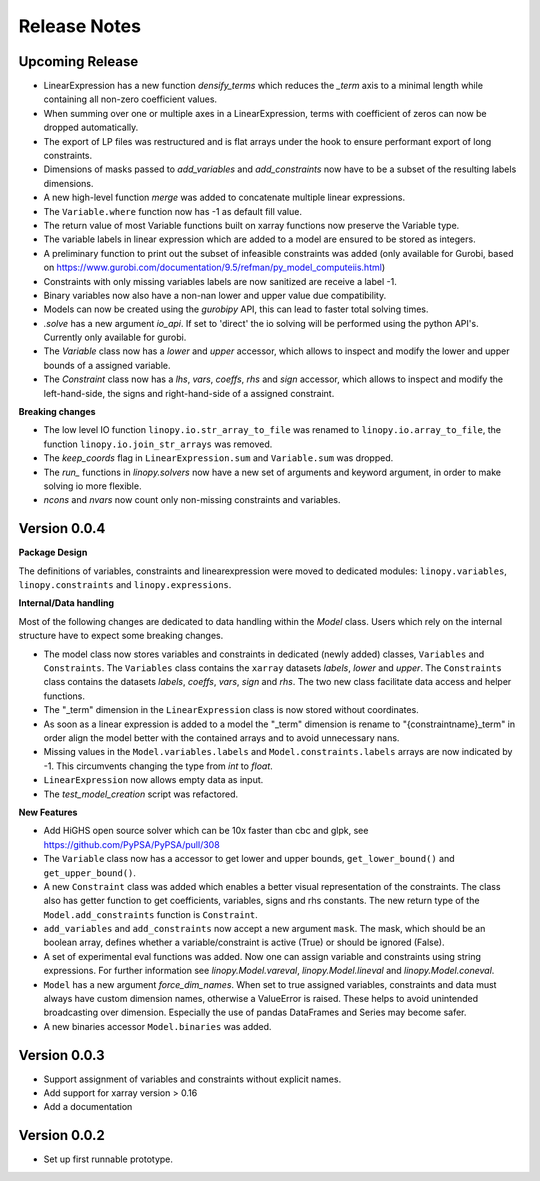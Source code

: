 Release Notes
=============

Upcoming Release
----------------

* LinearExpression has a new function `densify_terms` which reduces the `_term` axis to a minimal length while containing all non-zero coefficient values.
* When summing over one or multiple axes in a LinearExpression, terms with coefficient of zeros can now be dropped automatically.
* The export of LP files was restructured and is flat arrays under the hook to ensure performant export of long constraints.
* Dimensions of masks passed to `add_variables` and `add_constraints` now have to be a subset of the resulting labels dimensions.
* A new high-level function `merge` was added to concatenate multiple linear expressions.
* The ``Variable.where`` function now has -1 as default fill value.
* The return value of most Variable functions built on xarray functions now preserve the Variable type.
* The variable labels in linear expression which are added to a model are ensured to be stored as integers.
* A preliminary function to print out the subset of infeasible constraints was added (only available for Gurobi, based on https://www.gurobi.com/documentation/9.5/refman/py_model_computeiis.html)
* Constraints with only missing variables labels are now sanitized are receive a label -1.
* Binary variables now also have a non-nan lower and upper value due compatibility.
* Models can now be created using the `gurobipy` API, this can lead to faster total solving times.
* `.solve` has a new argument `io_api`. If set to 'direct' the io solving will be performed using the python API's. Currently only available for gurobi.
* The `Variable` class now has a `lower` and `upper` accessor, which allows to inspect and modify the lower and upper bounds of a assigned variable.
* The `Constraint` class now has a `lhs`, `vars`, `coeffs`, `rhs` and `sign` accessor, which allows to inspect and modify the left-hand-side, the signs and right-hand-side of a assigned constraint.

**Breaking changes**

* The low level IO function ``linopy.io.str_array_to_file`` was renamed to ``linopy.io.array_to_file``, the function ``linopy.io.join_str_arrays`` was removed.
* The `keep_coords` flag in ``LinearExpression.sum`` and ``Variable.sum`` was dropped.
* The `run_` functions in `linopy.solvers` now have a new set of arguments and keyword argument, in order to make solving io more flexible.
* `ncons` and `nvars` now count only non-missing constraints and variables.

Version 0.0.4
-------------


**Package Design**

The definitions of variables, constraints and linearexpression were moved to dedicated modules: ``linopy.variables``, ``linopy.constraints`` and ``linopy.expressions``.


**Internal/Data handling**

Most of the following changes are dedicated to data handling within the `Model` class. Users which rely on the internal structure have to expect some breaking changes.

* The model class now stores variables and constraints in dedicated (newly added) classes, ``Variables`` and ``Constraints``. The ``Variables`` class contains the ``xarray`` datasets `labels`, `lower` and `upper`. The ``Constraints`` class contains the datasets `labels`, `coeffs`, `vars`, `sign` and `rhs`. The two new class facilitate data access and helper functions.
* The "_term" dimension in the ``LinearExpression`` class is now stored without coordinates.
* As soon as a linear expression is added to a model the "_term" dimension is rename to "{constraintname}_term" in order align the model better with the contained arrays and to avoid unnecessary nans.
* Missing values in the ``Model.variables.labels`` and ``Model.constraints.labels`` arrays are now indicated by -1. This circumvents changing the type from `int` to `float`.
* ``LinearExpression`` now allows empty data as input.
* The `test_model_creation` script was refactored.


**New Features**

* Add HiGHS open source solver which can be 10x faster than cbc and glpk, see https://github.com/PyPSA/PyPSA/pull/308
* The ``Variable`` class now has a accessor to get lower and upper bounds, ``get_lower_bound()`` and ``get_upper_bound()``.
* A new ``Constraint`` class was added which enables a better visual representation of the constraints. The class also has getter function to get coefficients, variables, signs and rhs constants. The new return type of the ``Model.add_constraints`` function is ``Constraint``.
* ``add_variables`` and ``add_constraints`` now accept a new argument ``mask``. The mask, which should be an boolean array, defines whether a variable/constraint is active (True) or should be ignored (False).
* A set of experimental eval functions was added. Now one can assign variable and constraints using string expressions. For further information see `linopy.Model.vareval`, `linopy.Model.lineval` and `linopy.Model.coneval`.
* ``Model`` has a new argument `force_dim_names`. When set to true assigned variables, constraints and data must always have custom dimension names, otherwise a ValueError is raised. These helps to avoid unintended broadcasting over dimension. Especially the use of pandas DataFrames and Series may become safer.
* A new binaries accessor ``Model.binaries`` was added.

Version 0.0.3
-------------

* Support assignment of variables and constraints without explicit names.
* Add support for xarray version > 0.16
* Add a documentation

Version 0.0.2
-------------

* Set up first runnable prototype.
